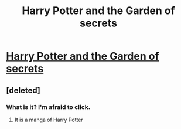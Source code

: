 #+TITLE: Harry Potter and the Garden of secrets

* [[http://mangafox.me/manga/harry_potter_dj_garden_of_secrets][Harry Potter and the Garden of secrets]]
:PROPERTIES:
:Author: omartv
:Score: 0
:DateUnix: 1355421550.0
:DateShort: 2012-Dec-13
:END:

** [deleted]
:PROPERTIES:
:Score: 2
:DateUnix: 1355423084.0
:DateShort: 2012-Dec-13
:END:

*** What is it? I'm afraid to click.
:PROPERTIES:
:Author: eviltwinskippy
:Score: 1
:DateUnix: 1355432340.0
:DateShort: 2012-Dec-14
:END:

**** It is a manga of Harry Potter
:PROPERTIES:
:Author: omartv
:Score: 1
:DateUnix: 1355503194.0
:DateShort: 2012-Dec-14
:END:

